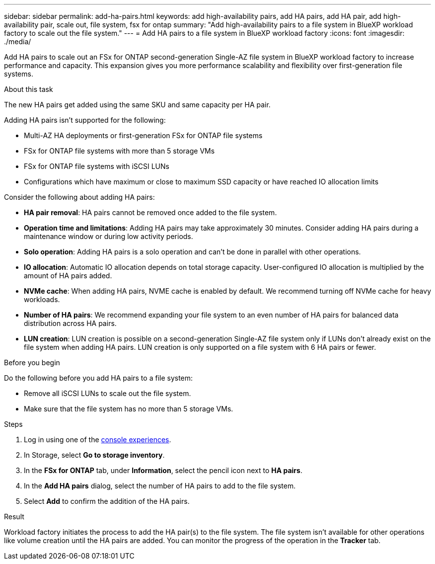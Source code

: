 ---
sidebar: sidebar
permalink: add-ha-pairs.html
keywords: add high-availability pairs, add HA pairs, add HA pair, add high-availability pair, scale out, file system, fsx for ontap
summary: "Add high-availability pairs to a file system in BlueXP workload factory to scale out the file system." 
---
= Add HA pairs to a file system in BlueXP workload factory
:icons: font
:imagesdir: ./media/

[.lead]
Add HA pairs to scale out an FSx for ONTAP second-generation Single-AZ file system in BlueXP workload factory to increase performance and capacity. This expansion gives you more performance scalability and flexibility over first-generation file systems. 

.About this task 
The new HA pairs get added using the same SKU and same capacity per HA pair.

Adding HA pairs isn't supported for the following: 

* Multi-AZ HA deployments or first-generation FSx for ONTAP file systems
* FSx for ONTAP file systems with more than 5 storage VMs
* FSx for ONTAP file systems with iSCSI LUNs
* Configurations which have maximum or close to maximum SSD capacity or have reached IO allocation limits

Consider the following about adding HA pairs: 

* *HA pair removal*: HA pairs cannot be removed once added to the file system. 
* *Operation time and limitations*: Adding HA pairs may take approximately 30 minutes. Consider adding HA pairs during a maintenance window or during low activity periods. 
* *Solo operation*: Adding HA pairs is a solo operation and can't be done in parallel with other operations. 
* *IO allocation*: Automatic IO allocation depends on total storage capacity. User-configured IO allocation is multiplied by the amount of HA pairs added.
* *NVMe cache*: When adding HA pairs, NVME cache is enabled by default. We recommend turning off NVMe cache for heavy workloads.
* *Number of HA pairs*: We recommend expanding your file system to an even number of HA pairs for balanced data distribution across HA pairs.
* *LUN creation*: LUN creation is possible on a second-generation Single-AZ file system only if LUNs don't already exist on the file system when adding HA pairs. LUN creation is only supported on a file system with 6 HA pairs or fewer. 

.Before you begin
Do the following before you add HA pairs to a file system:

* Remove all iSCSI LUNs to scale out the file system.
* Make sure that the file system has no more than 5 storage VMs.

.Steps
. Log in using one of the link:https://docs.netapp.com/us-en/workload-setup-admin/console-experiences.html[console experiences^].
. In Storage, select *Go to storage inventory*.
. In the *FSx for ONTAP* tab, under *Information*, select the pencil icon next to *HA pairs*.
. In the *Add HA pairs* dialog, select the number of HA pairs to add to the file system.
. Select *Add* to confirm the addition of the HA pairs.

.Result
Workload factory initiates the process to add the HA pair(s) to the file system. The file system isn't available for other operations like volume creation until the HA pairs are added. You can monitor the progress of the operation in the *Tracker* tab.

